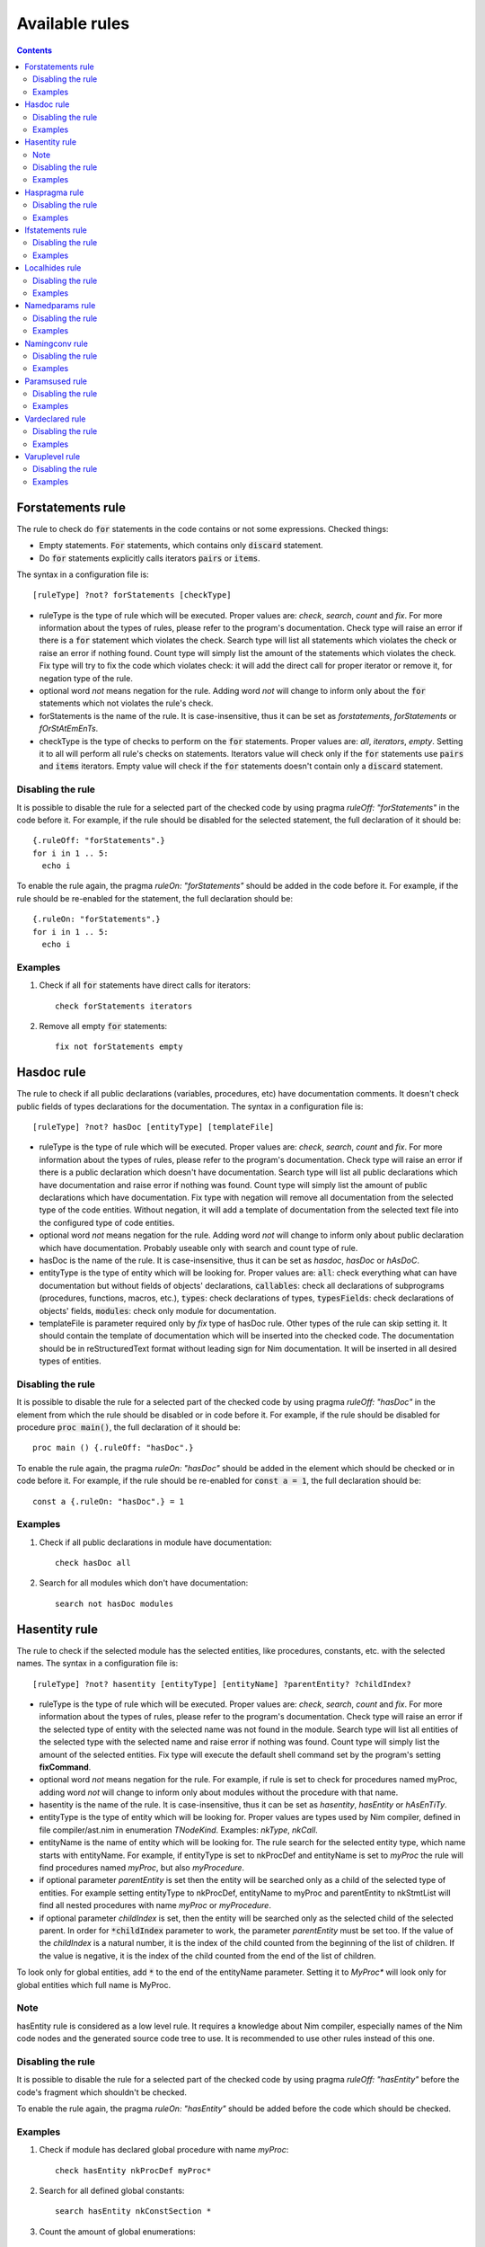 ===============
Available rules
===============

.. default-role:: code
.. contents::

Forstatements rule
==================
The rule to check do `for` statements in the code contains or not some
expressions. Checked things:

* Empty statements. `For` statements, which contains only `discard` statement.
* Do `for` statements explicitly calls iterators `pairs` or `items`.

The syntax in a configuration file is::

  [ruleType] ?not? forStatements [checkType]

* ruleType is the type of rule which will be executed. Proper values are:
  *check*, *search*, *count* and *fix*. For more information about the types of
  rules, please refer to the program's documentation. Check type will raise
  an error if there is a `for` statement which violates the check. Search
  type will list all statements which violates the check or raise an
  error if nothing found. Count type will simply list the amount of the
  statements which violates the check. Fix type will try to fix the code
  which violates check: it will add the direct call for proper iterator or
  remove it, for negation type of the rule.
* optional word *not* means negation for the rule. Adding word *not* will
  change to inform only about the `for` statements which not violates the
  rule's check.
* forStatements is the name of the rule. It is case-insensitive, thus it can be
  set as *forstatements*, *forStatements* or *fOrStAtEmEnTs*.
* checkType is the type of checks to perform on the `for` statements. Proper
  values are: *all*, *iterators*, *empty*. Setting it to all will perform
  all rule's checks on statements. Iterators value will check only if the
  `for` statements use `pairs` and `items` iterators. Empty value will check
  if the `for` statements doesn't contain only a `discard` statement.

Disabling the rule
------------------
It is possible to disable the rule for a selected part of the checked code
by using pragma *ruleOff: "forStatements"* in the code before it. For
example, if the rule should be disabled for the selected statement, the full
declaration of it should be::

    {.ruleOff: "forStatements".}
    for i in 1 .. 5:
      echo i

To enable the rule again, the pragma *ruleOn: "forStatements"* should be
added in the code before it. For example, if the rule should be re-enabled
for the statement, the full declaration should be::

    {.ruleOn: "forStatements".}
    for i in 1 .. 5:
      echo i

Examples
--------

1. Check if all `for` statements have direct calls for iterators::

    check forStatements iterators

2. Remove all empty `for` statements::

    fix not forStatements empty

Hasdoc rule
===========
The rule to check if all public declarations (variables, procedures, etc)
have documentation comments. It doesn't check public fields of types
declarations for the documentation.
The syntax in a configuration file is::

  [ruleType] ?not? hasDoc [entityType] [templateFile]

* ruleType is the type of rule which will be executed. Proper values are:
  *check*, *search*, *count* and *fix*. For more information about the types of
  rules, please refer to the program's documentation. Check type will raise
  an error if there is a public declaration which doesn't have documentation.
  Search type will list all public declarations which have documentation and
  raise error if nothing was found. Count type will simply list the amount
  of public declarations which have documentation. Fix type with negation
  will remove all documentation from the selected type of the code entities.
  Without negation, it will add a template of documentation from the selected
  text file into the configured type of code entities.
* optional word *not* means negation for the rule. Adding word *not* will
  change to inform only about public declaration which have documentation.
  Probably useable only with search and count type of rule.
* hasDoc is the name of the rule. It is case-insensitive, thus it can be
  set as *hasdoc*, *hasDoc* or *hAsDoC*.
* entityType is the type of entity which will be looking for. Proper values
  are: `all`: check everything what can have documentation but without fields
  of objects' declarations, `callables`: check all declarations of
  subprograms (procedures, functions, macros, etc.), `types`: check declarations
  of types, `typesFields`: check declarations of objects' fields, `modules`:
  check only module for documentation.
* templateFile is parameter required only by *fix* type of hasDoc rule.
  Other types of the rule can skip setting it. It should contain the template
  of documentation which will be inserted into the checked code. The
  documentation should be in reStructuredText format without leading sign
  for Nim documentation. It will be inserted in all desired types of entities.

Disabling the rule
------------------
It is possible to disable the rule for a selected part of the checked code
by using pragma *ruleOff: "hasDoc"* in the element from which the rule
should be disabled or in code before it. For example, if the rule should be
disabled for procedure `proc main()`, the full declaration of it should be::

    proc main () {.ruleOff: "hasDoc".}

To enable the rule again, the pragma *ruleOn: "hasDoc"* should be added in
the element which should be checked or in code before it. For example, if
the rule should be re-enabled for `const a = 1`, the full declaration should
be::

    const a {.ruleOn: "hasDoc".} = 1

Examples
--------

1. Check if all public declarations in module have documentation::

    check hasDoc all

2. Search for all modules which don't have documentation::

    search not hasDoc modules

Hasentity rule
==============
The rule to check if the selected module has the selected entities, like
procedures, constants, etc. with the selected names. The syntax in a
configuration file is::

  [ruleType] ?not? hasentity [entityType] [entityName] ?parentEntity? ?childIndex?

* ruleType is the type of rule which will be executed. Proper values are:
  *check*, *search*,  *count* and *fix*. For more information about the types of
  rules, please refer to the program's documentation. Check type will raise
  an error if the selected type of entity with the selected name was not
  found in the module. Search type will list all entities of the selected
  type with the selected name and raise error if nothing was found. Count
  type will simply list the amount of the selected entities. Fix type will
  execute the default shell command set by the program's setting
  **fixCommand**.
* optional word *not* means negation for the rule. For example, if rule is
  set to check for procedures named myProc, adding word *not* will change
  to inform only about modules without the procedure with that name.
* hasentity is the name of the rule. It is case-insensitive, thus it can be
  set as *hasentity*, *hasEntity* or *hAsEnTiTy*.
* entityType is the type of entity which will be looking for. Proper values
  are types used by Nim compiler, defined in file compiler/ast.nim in
  enumeration *TNodeKind*. Examples: *nkType*, *nkCall*.
* entityName is the name of entity which will be looking for. The rule
  search for the selected entity type, which name starts with entityName.
  For example, if entityType is set to nkProcDef and entityName is set to
  *myProc* the rule will find procedures named *myProc*, but also *myProcedure*.
* if optional parameter *parentEntity* is set then the entity will be searched
  only as a child of the selected type of entities. For example setting
  entityType to nkProcDef, entityName to myProc and parentEntity to nkStmtList
  will find all nested procedures with name *myProc* or *myProcedure*.
* if optional parameter *childIndex* is set, then the entity will be searched
  only as the selected child of the selected parent. In order for
  `*childIndex` parameter to work, the parameter *parentEntity* must be set
  too. If the value of the *childIndex* is a natural number, it is the index of
  the child counted from the beginning of the list of children. If the value is
  negative, it is the index of the child counted from the end of the list of
  children.

To look only for global entities, add `*` to the end of the entityName
parameter. Setting it to *MyProc\** will look only for global entities
which full name is MyProc.

Note
----

hasEntity rule is considered as a low level rule. It requires a
knowledge about Nim compiler, especially names of the Nim code nodes and the
generated source code tree to use. It is recommended to use other rules
instead of this one.

Disabling the rule
------------------
It is possible to disable the rule for a selected part of the checked code
by using pragma *ruleOff: "hasEntity"* before the code's fragment which
shouldn't be checked.

To enable the rule again, the pragma *ruleOn: "hasEntity"* should be added
before the code which should be checked.

Examples
--------

1. Check if module has declared global procedure with name *myProc*::

    check hasEntity nkProcDef myProc*

2. Search for all defined global constants::

    search hasEntity nkConstSection *

3. Count the amount of global enumerations::

    count hasEntiry nkEnumTy *

4. Check if there are no declarations of global range types::

    check not hasEntity nkRange *

Haspragma rule
==============
The rule to check if the selected procedure has the selected pragma. The
syntax in a configuration file is::

  [ruleType] ?not? haspragma [entityType] [listOfPragmas]

* ruleType is the type of rule which will be executed. Proper values are:
  *check*, *search*, *count* and *fix*. For more information about the types of
  rules, please refer to the program's documentation. Check rule will
  looking for procedures with declaration of the selected list of pragmas
  and list all of them which doesn't have them, raising error either. Search
  rule will look for the procedures with the selected pragmas and list
  all of them which have the selected pragmas, raising error if nothing is
  found.  Count type will simply list the amount of the procedures with the
  selected pragmas. Fix type will try to append or remove the pragmas from
  the list to procedures. Please read general information about the fix type
  of rules about potential issues.
* optional word *not* means negation for the rule. For example, if rule is
  set to check for pragma SideEffect, adding word *not* will change
  to inform only about procedures with that pragma.
* haspragma is the name of the rule. It is case-insensitive, thus it can be
  set as *haspragma*, *hasPragma* or *hAsPrAgMa*.
* entityType is the type of code's entity which will be checked for the
  selected pragmas. Possible values: `procedures`: check all procedures,
  functions and methods. `templates`: check templates only. `all`: check
  all routines declarations (procedures, functions, templates, macros, etc.).
* listOfPragmas is the list of pragmas for which the rule will be looking
  for. Each pragma must be separated with whitespace, like::

    SideEffect gcSafe

It is possible to use shell's like globing in setting the names of the
pragmas. If the sign `*` is at the start of the pragma name, it means to
look for procedures which have pragmas ending with that string. For example,
`*Effect` will find procedures with pragma *SideEffect* but not
*sideeffect* or *effectPragma*. If sign `*` is at the end of the pragma
name, it means to look for procedures which have pragmas starting
with that string. For example, `raises: [*` will find procedures with
pragma *raises: []* or *raises: [Exception]* but not `myCustomraises: [custom]`.
If the name of the pragma starts and ends with sign `*`, it means to look
for procedures which have pragmas containing the string. For example, `*Exception*`
will find `raises: [MyException]` or `myCustomExceptionRaise`.

The list of pragmas must be in the form of console line arguments:

1. Each pragma name must be separated with whitespace: `myPragma otherPragma`
2. If the search string contains whitespace, it must be enclosed in quotes
   or escaped, like in the console line arguments: `"mypragma: [" otherPragma`
3. All other special characters must be escaped as in a console line
   arguments: `stringWith\"QuoteSign`

Disabling the rule
------------------
It is possible to disable the rule for a selected part of the checked code
by using pragma *ruleOff: "hasPragma"* in the element from which the rule
should be disabled or in code before it. For example, if the rule should be
disabled for procedure `main()`, the full declaration of it should be::

     proc main() {.ruleOff: "hasPragma".}

To enable the rule again, the pragma *ruleOn: "hasPragma"* should be added in
the element which should be checked or in code before it. For example, if
the rule should be re-enabled for `const a = 1`, the full declaration should
be::

     const a {.ruleOn: "hasPragma".} = 1

Examples
--------

1. Check if all procedures have declared pragma raises. It can be empty or
   contains names of raised exception::

     check hasPragma procedures "raises: [*"

2. Find all declarations with have *sideEffect* pragma declared::

     search hasPragma all sideEffect

3. Count amount of procedures which don't have declared pragma *gcSafe*::

     count not hasPragma procedures gcSafe

4. Check if all procedures have declared pragmas *contractual* and *lock*.
   The *lock* pragma must have entered the level of the lock::

     check hasPragma procedures contractual "lock: *"

Ifstatements rule
=================
The rule to check do `if` statements in the code don't contain some
expressions. Checked things:

* Empty statements. `If` statements, which contains only `discard` statement.
* A branch `else` after a finishing statement like `return`, `continue`,
  `break` or `raise`. Example::

    if a == 1:
      return
    else:
      doSomething()

* A negative condition in `if` statements with a branch `else`. Example::

    if a != 1:
      doSomething()
    else:
      doSomething2()

The syntax in a configuration file is::

  [ruleType] ?not? ifStatements

* ruleType is the type of rule which will be executed. Proper values are:
  *check*, *search*, *count* and *fix*. For more information about the types of
  rules, please refer to the program's documentation. Check type will raise
  an error if there is a `if` statement which violates any of the checks. Search
  type will list all statements which violates any of checks or raise an
  error if nothing found. Count type will simply list the amount of the
  statements which violates the checks. Fix type will try to fix the code
  which violates checks: will remove empty statements, move outside the `if`
  block code after finishing statement or replace negative condition in the
  statement with positive and move the code blocks. Fix type not works with
  negation.
* optional word *not* means negation for the rule. Adding word *not* will
  change to inform only about the `if` statements which not violate the checks.
  Probably useable only with search and count type of rule.
* ifStatements is the name of the rule. It is case-insensitive, thus it can be
  set as *ifstatements*, *ifstatements* or *iFsTaTeMeNts*.

Disabling the rule
------------------
It is possible to disable the rule for a selected part of the checked code
by using pragma *ruleOff: "ifStatements"* in the code before it. For example,
if the rule should be disabled for the statement, the full declaration of it
should be::

    {.ruleOff: "ifStatements".}
    if a == 1:
      echo a

To enable the rule again, the pragma *ruleOn: "ifStatements"* should be added
in the code before it. For example, if the rule should be re-enabled for the
statement, the full declaration should be::

    {.ruleOn: "ifStatements".}
    if a == 1:
      echo a

Examples
--------

1. Check if all `if` statements are correct::

    check ifStatements

2. Fix all `if` statements::

    fix ifStatements

Localhides rule
===============
The rule check if the local declarations in the module don't hide (have the
same name) as a parent declarations declared in the module.
The syntax in a configuration file is::

  [ruleType] ?not? localHides

* ruleType is the type of rule which will be executed. Proper values are:
  *check*, *search*, *count* and *fix*. For more information about the types of
  rules, please refer to the program's documentation. Check rule will
  raise an error if it finds a local declaration which has the same name as
  one of parent declarations, search rule will list any local declarations
  with the same name as previously declared parent and raise an error if
  nothing found. Count rule will simply list the amount of local
  declarations which have the same name as parent ones. Fix type will try
  to append a prefix `local` to the names of the local variables which
  hide the variable. It doesn't anything for rules with negation. Please
  read general information about the fix type of rules about potential
  issues.
* optional word *not* means negation for the rule. Adding word *not* will
  change to inform only about local declarations which don't have name as
  previously declared parent ones. Probably useable only for count type of
  rule. Search type with negation will return error as the last declaration
  is always not hidden.
* localHides is the name of the rule. It is case-insensitive, thus it can be
  set as *localhides*, *localHides* or *lOcAlHiDeS*.

Disabling the rule
------------------
It is possible to disable the rule for a selected part of the checked code
by using pragma *ruleOff: "localHides"* in the element from which the rule
should be disabled or in code before it. For example, if the rule should
be disabled for procedure `proc main()`, the full declaration of it should
be::

    proc main () {.ruleOff: "localHides".}

To enable the rule again, the pragma *ruleOn: "localHides"* should be added in
the element which should be checked or in code before it. For example, if
the rule should be re-enabled for `const a = 1`, the full declaration should
be::

    const a {.ruleOn: "localHides".} = 1

Examples
--------

1. Check if any local declaration hides the parent ones::

    check localHides

2. Search for all local declarations which not hide the parent ones::

    search not localHides

Namedparams rule
================
The rule to check if all calls in the code uses named parameters
The syntax in a configuration file is::

  [ruleType] ?not? namedParams

* ruleType is the type of rule which will be executed. Proper values are:
  *check*, *search*, *count* and *fix*. For more information about the types of
  rules, please refer to the program's documentation. Check type will raise
  an error if there is a call which doesn't have all parameters named.
  Search type will list all calls which set all their parameters as named
  and raise error if nothing was found. Count type will simply list the
  amount of calls which set all their parameters as named. Fix type will
  execute the default shell command set by the program's setting
  **fixCommand**.
* optional word *not* means negation for the rule. Adding word *not* will
  change to inform only about calls which have some parameters not named.
* namedParams is the name of the rule. It is case-insensitive, thus it can be
  set as *namedparams*, *namedParams* or *nAmEdPaRaMs*.

Disabling the rule
------------------
It is possible to disable the rule for a selected part of the checked code
by using pragma *ruleOff: "namedParams"* before the code's fragment which
shouldn't be checked.

To enable the rule again, the pragma *ruleOn: "namedParams"* should be added
before the code which should be checked.

Examples
--------

1. Check if all calls in module set their parameters as named::

    check namedParams

2. Search for all calls which don't set their parameters as named::

    search not namedParams

Namingconv rule
===============
The rule check if the selected type of entries follow the selected naming
convention. It can check variables, procedures and enumerations' values.
The syntax in a configuration file is::

  [ruleType] ?not? namingConv [entityType] [nameExpression]

* ruleType is the type of rule which will be executed. Proper values are:
  *check*, *search*, *count* and *fix*. For more information about the types of
  rules, please refer to the program's documentation. Check type will raise
  an error if there is a selected entity type which doesn't follow the
  selected naming convention. Search type will list all entities of the
  selected type which follows the selected naming convention. Count type
  will simply list the amount of the selected type of entities, which follows
  the naming convention. Fix type will execute the default shell command set
  by the program's setting **fixCommand**.
* optional word *not* means negation for the rule. Adding word *not* will
  change to inform only about the selected type of entities, which doesn't
  follow the selected naming convention for search and count types of rules
  and raise error if the entity follows the naming convention for check type
  of the rule.
* namingConv is the name of the rule. It is case-insensitive, thus it can be
  set as *namingconv*, *namingConv* or *nAmInGcOnV*.
* entityType is the type of code's entities to check. Possible values are:
  variables - check the declarations of variables, enumerations - check the
  names of enumerations values and procedures - check the names of the
  declarations of procedures.
* nameExpression - the regular expression which the names of the selected
  entities should follow. Any expression supported by PCRE is allowed.

Disabling the rule
------------------
It is possible to disable the rule for a selected part of the checked code
by using pragma *ruleOff: "namingConv"* in the element from which the rule
should be disabled or in code before it. For example, if the rule should
be disabled for procedure `proc main()`, the full declaration of it should
be::

    proc main () {.ruleOff: "namingConv".}

To enable the rule again, the pragma *ruleOn: "namingConv"* should be added in
the element which should be checked or in code before it. For example, if
the rule should be re-enabled for `const a = 1`, the full declaration should
be::

    const a {.ruleOn: "namingConv".} = 1

Examples
--------

1. Check if names of variables follow standard Nim convention::

    check namingConv variables [a-z][A-Z0-9_]*

2. Find procedures which names ends with *proc*::

    search namingConv procedures proc$

3. Count enumerations which values are not start with *enum*::

    count not namingConv enumerations ^enum

Paramsused rule
===============
The rule to check if the selected procedure uses all its parameter
The syntax in a configuration file is::

  [ruleType] ?not? paramsUsed [declarationType]

* ruleType is the type of rule which will be executed. Proper values are:
  *check*, *search*, *count* and *fix*. For more information about the types of
  rules, please refer to the program's documentation. Check type will raise
  an error if there is a procedure which doesn't use all its parameters.
  Search type will list all procedures which uses their all parameters and
  raise error if nothing was found. Count type will simply list the amount
  of procedures which uses all their parameters. Fix type will remove the
  unused parameter from the procedure's declaration. It will also stop
  checking after remove. The fix type of the rule does nothing with negation.
  Please read general information about the fix type of rules about potential
  issues.
* optional word *not* means negation for the rule. Adding word *not* will
  change to inform only about procedures which have all parameters used.
  Probably useable only with search and count type of rule.
* paramsUsed is the name of the rule. It is case-insensitive, thus it can be
  set as *paramsUsed*, *paramsUsed* or *pArAmSuSeD*.
* declarationType is the type of declaration which will be checked for the
  parameters usage. Possible values: `procedures`: check all procedures,
  functions and methods. `templates`: check templates only. `macros`: check
  macros only. `all`: check all routines declarations (procedures,
  functions, templates, macros, etc.).

Disabling the rule
------------------
It is possible to disable the rule for a selected part of the checked code
by using pragma *ruleOff: "paramsUsed"* in the declaration from which the rule
should be disabled or in code before it. For example, if the rule should be
disabled for procedure `main()`, the full declaration of it should be::

     proc main() {.ruleOff: "paramsUsed".}

To enable the rule again, the pragma *ruleOn: "paramsUsed"* should be added in
the element which should be checked or in code before it. For example, if
the rule should be re-enabled for function `myFunc(a: int)`, the full
declaration should be::

     func myFunc(a: int) {.ruleOn: "paramsUsed".}

Examples
--------

1. Check if all procedures in module uses their parameters::

    check paramsUsed procedures

2. Search for all declarations which don't use their all parameters::

    search not paramsUsed all

Vardeclared rule
================
The rule to check if the selected variable declaration (var, let and const)
has declared type and or value
The syntax in a configuration file is::

  [ruleType] ?not? varDeclared [declarationType]

* ruleType is the type of rule which will be executed. Proper values are:
  *check*, *search*, *count* and *fix*. For more information about the types of
  rules, please refer to the program's documentation. Check type will raise
  an error if there is a declaration isn't in desired pattern. Search type
  will list all declarations with desired pattern and raise error if
  nothing was found. Count type will simply list the amount of declarations
  with the desired pattern. Fix type will execute the default shell command
  set by the program's setting **fixCommand**.
* optional word *not* means negation for the rule. Adding word *not* will
  change to inform only about procedures without desired pattern.
  Probably useable only with search and count type of rule.
* varDeclared is the name of the rule. It is case-insensitive, thus it can be
  set as *vardeclared*, *varDeclared* or *vArDeClArEd*.
* declarationType is the desired type of variable's declaration to check.
  Possible values are: full - the declaration must have declared type and
  value for the variable, type - the declaration must have declared type for
  the variable, value - the declaration must have declared value for the
  variable.

Disabling the rule
------------------
It is possible to disable the rule for a selected part of the checked code
by using pragma *ruleOff: "varDeclared"* before the block of code from which
the rule should be disabled. For example, if the rule should be disabled for
variable## `var a: int`, the full declaration of it should be::

     {.ruleOff: "varDeclared".}
     var a: int

To enable the rule again, the pragma *ruleOn: "varDeclared"* should be added
before the declaration which should be checked. For example, if the rule
should be re-enabled for variable `let b = 2`, the full declaration should
be::

     {.ruleOn: "varDeclared".}
     let b = 2

Examples
--------

1. Check if all declarations have set type and value for them::

    check varDeclared full

2. Search for all declarations which don't set type for them::

    search not varDeclared type

Varuplevel rule
===============
The rule checks if declarations of local variables can be changed from var
to let or const and from let to const.
The syntax in a configuration file is::

  [ruleType] ?not? varUplevel

* ruleType is the type of rule which will be executed. Proper values are:
  *check*, *search*, *count* and *fix*. For more information about the types of
  rules, please refer to the program's documentation. Check type will raise
  error when the declaration of the variable can be changed into let or
  const. Search type will list all declarations which can be updated and
  count type will show the amount of variables' declarations which can be
  updated. Fix type will try to update the type of the variable declaration,
  for example `var i = 1` will be updated to `let i = 1`. If variable was
  in a declaration block, it will be moved to a new declaration above the
  current position. It may produce an invalid code, especially if the
  variable's declaration depends on a previous declaration in the same
  block.
* optional word *not* means negation for the rule. Adding word *not* will
  change to inform only about variables' declarations which can't be updated
  to let or const.
* varUplevel is the name of the rule. It is case-insensitive, thus it can be
  set as *varuplevel*, *varUplevel* or *vArUpLeVeL*.

Disabling the rule
------------------
It is possible to disable the rule for a selected part of the checked code
by using pragma *ruleOff: "varUplevel"* in the element from which the rule
should be disabled or in code before it. For example, if the rule should
be disabled for variable `var i = 1`, the full declaration of it can be::

    var i {.ruleOff: "varUplevel".} = 1

To enable the rule again, the pragma *ruleOn: "varUplevel"* should be added in
the element which should be checked or in the code before it. For example,
if the rule should be re-enabled for `const a = 1`, the full declaration
should be::

    const a {.ruleOn: "varUplevel".} = 1

Examples
--------

1. Check if any declaration of local variable can be updated::

    check varUplevel

2. Search for declarations of local variables which can't be updated::

    search not varUplevel
